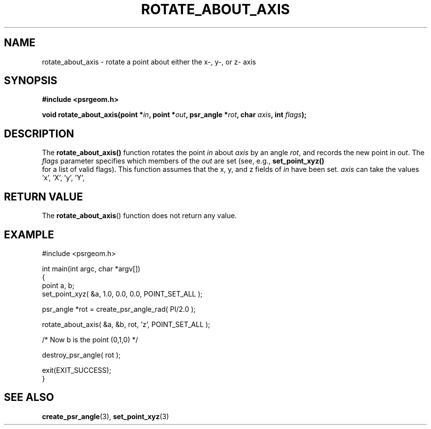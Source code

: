 .\" Copyright 2017 Sam McSweeney (sammy.mcsweeney@gmail.com)
.TH ROTATE_ABOUT_AXIS 3 2018-02-21 "" "Pulsar Geometry"
.SH NAME
rotate_about_axis \- rotate a point about either the x-, y-, or z- axis
.SH SYNOPSIS
.nf
.B #include <psrgeom.h>
.PP
.BI "void rotate_about_axis(point *" in ", point *" out ", psr_angle *" rot ", char " axis ", int " flags ");"
.fi
.PP
.SH DESCRIPTION
The
.BR rotate_about_axis()
function rotates the point \fIin\fP about \fIaxis\fP by an angle \fIrot\fP,
and records the new point in \fIout\fP. The \fIflags\fP parameter specifies
which members of the \fIout\fP are set (see, e.g., 
.BR set_point_xyz()
 for a list of valid flags). This function assumes that the x, y, and z fields
of \fIin\fP have been set. \fIaxis\fP can take the values 'x', 'X', 'y', 'Y',
'z', 'Z', and will terminate with an error if any other value is used.
.SH RETURN VALUE
The
.BR rotate_about_axis ()
function does not return any value.
.SH EXAMPLE
.EX
#include <psrgeom.h>

int main(int argc, char *argv[])
{
    point a, b;
    set_point_xyz( &a, 1.0, 0.0, 0.0, POINT_SET_ALL );

    psr_angle *rot = create_psr_angle_rad( PI/2.0 );

    rotate_about_axis( &a, &b, rot, 'z', POINT_SET_ALL );

    /* Now b is the point (0,1,0) */

    destroy_psr_angle( rot );

    exit(EXIT_SUCCESS);
}
.EE
.SH SEE ALSO
.BR create_psr_angle (3),
.BR set_point_xyz (3)

